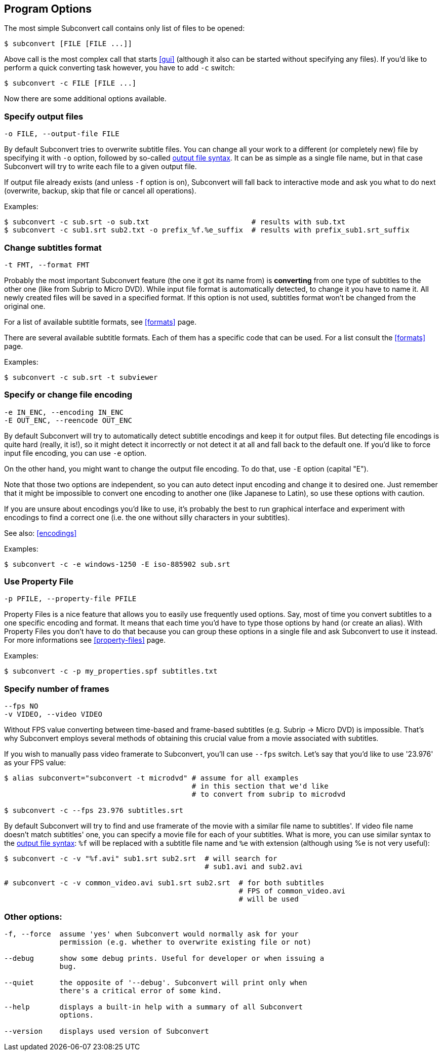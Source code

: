 [[prog-opts]]
== Program Options

The most simple Subconvert call contains only list of files to be opened:

----
$ subconvert [FILE [FILE ...]]
----

Above call is the most complex call that starts <<gui>> (although it also can be
started without specifying any files).  If you'd like to perform a quick
converting task however, you have to add `-c` switch:

----
$ subconvert -c FILE [FILE ...]
----

Now there are some additional options available.

=== Specify output files

----
-o FILE, --output-file FILE
----

By default Subconvert tries to overwrite subtitle files. You can change all your
work to a different (or completely new) file by specifying it with `-o` option,
followed by so-called <<faq-output-syntax,output file syntax>>. It can be as
simple as a single file name, but in that case Subconvert will try to write each
file to a given output file.

If output file already exists (and unless `-f` option is on), Subconvert will
fall back to interactive mode and ask you what to do next (overwrite, backup,
skip that file or cancel all operations).

Examples:

----
$ subconvert -c sub.srt -o sub.txt                        # results with sub.txt
$ subconvert -c sub1.srt sub2.txt -o prefix_%f.%e_suffix  # results with prefix_sub1.srt_suffix
----

=== Change subtitles format

----
-t FMT, --format FMT
----

Probably the most important Subconvert feature (the one it got its name from) is
*converting* from one type of subtitles to the other one (like from Subrip to
Micro DVD). While input file format is automatically detected, to change it you
have to name it.  All newly created files will be saved in a specified format.
If this option is not used, subtitles format won't be changed from the original
one.

For a list of available subtitle formats, see <<formats>> page.

There are several available subtitle formats. Each of them has a specific code
that can be used. For a list consult the <<formats>> page.

Examples:

----
$ subconvert -c sub.srt -t subviewer
----

=== Specify or change file encoding

----
-e IN_ENC, --encoding IN_ENC
-E OUT_ENC, --reencode OUT_ENC
----

By default Subconvert will try to automatically detect subtitle encodings and
keep it for output files. But detecting file encodings is quite hard (really, it
is!), so it might detect it incorrectly or not detect it at all and fall back to
the default one. If you'd like to force input file encoding, you can use `-e`
option.

On the other hand, you might want to change the output file encoding. To do
that, use `-E` option (capital "E").

Note that those two options are independent, so you can auto detect input
encoding and change it to desired one. Just remember that it might be impossible
to convert one encoding to another one (like Japanese to Latin), so use these
options with caution.

If you are unsure about encodings you'd like to use, it's probably the best to
run graphical interface and experiment with encodings to find a correct one
(i.e. the one without silly characters in your subtitles).

See also: <<encodings>>

Examples:

----
$ subconvert -c -e windows-1250 -E iso-885902 sub.srt
----

=== Use Property File

----
-p PFILE, --property-file PFILE
----

Property Files is a nice feature that allows you to easily use frequently used
options. Say, most of time you convert subtitles to a one specific encoding and
format. It means that each time you'd have to type those options by hand (or
create an alias). With Property Files you don't have to do that because you can
group these options in a single file and ask Subconvert to use it instead. For
more informations see <<property-files>> page.

Examples:

----
$ subconvert -c -p my_properties.spf subtitles.txt
----

=== Specify number of frames

----
--fps NO
-v VIDEO, --video VIDEO
----

Without FPS value converting between time-based and frame-based subtitles (e.g.
Subrip -> Micro DVD) is impossible. That's why Subconvert employs several
methods of obtaining this crucial value from a movie associated with subtitles.

If you wish to manually pass video framerate to Subconvert, you'll can use
`--fps` switch. Let's say that you'd like to use '23.976' as your FPS value:

----
$ alias subconvert="subconvert -t microdvd" # assume for all examples
                                            # in this section that we'd like
                                            # to convert from subrip to microdvd

$ subconvert -c --fps 23.976 subtitles.srt
----
By default Subconvert will try to find and use framerate of the movie with a
similar file name to subtitles'. If video file name doesn't match subtitles'
one, you can specify a movie file for each of your subtitles. What is more, you
can use similar syntax to the <<faq-output-syntax,output file syntax>>: `%f`
will be replaced with a subtitle file name and `%e` with extension (although
using %e is not very useful):

----
$ subconvert -c -v "%f.avi" sub1.srt sub2.srt  # will search for
                                               # sub1.avi and sub2.avi

# subconvert -c -v common_video.avi sub1.srt sub2.srt  # for both subtitles
                                                       # FPS of common_video.avi
                                                       # will be used
----

=== Other options:

----
-f, --force  assume 'yes' when Subconvert would normally ask for your
             permission (e.g. whether to overwrite existing file or not)

--debug      show some debug prints. Useful for developer or when issuing a
             bug.

--quiet      the opposite of '--debug'. Subconvert will print only when 
             there's a critical error of some kind.

--help       displays a built-in help with a summary of all Subconvert
             options.

--version    displays used version of Subconvert
----

// vim: set tw=80 colorcolumn=81 ft=asciidoc :
